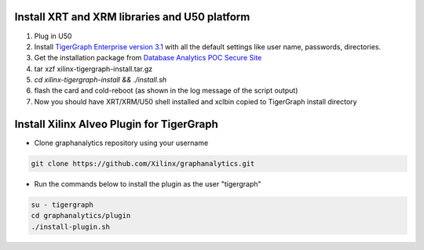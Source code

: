 ==============================================
Install XRT and XRM libraries and U50 platform 
==============================================

#. Plug in U50
#. Install `TigerGraph Enterprise version 3.1 <https://info.tigergraph.com/enterprise-free>`_ 
   with all the default settings like user name, passwords, directories.
#. Get the installation package from `Database Analytics POC Secure Site 
   <https://www.xilinx.com/member/dba_poc.html>`_ 
#. tar xzf xilinx-tigergraph-install.tar.gz
#. `cd xilinx-tigergraph-install && ./install.sh`
#. flash the card and cold-reboot (as shown in the log message of the script output)
#. Now you should have XRT/XRM/U50 shell installed and xclbin copied to
   TigerGraph install directory

==============================================
Install Xilinx Alveo Plugin for TigerGraph 
==============================================
   

* Clone graphanalytics repository using your username

.. code-block:: bash

   git clone https://github.com/Xilinx/graphanalytics.git

* Run the commands below to install the plugin as the user "tigergraph" 

.. code-block:: bash

   su - tigergraph
   cd graphanalytics/plugin
   ./install-plugin.sh 
